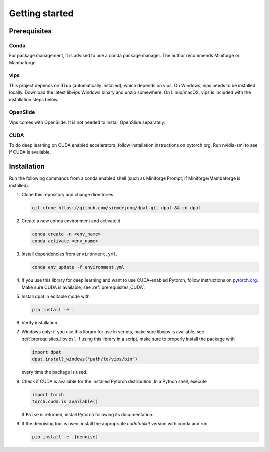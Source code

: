 Getting started
===============

Prerequisites
-------------

Conda
^^^^^
For package management, it is advised to use a conda package manager.
The author recommends Miniforge or Mambaforge.

.. _prerequisites_libvips:

vips
^^^^^
This project depends on ``dlup`` (automatically installed), which depends on vips.
On Windows, vips needs to be installed locally.
Download the latest libvips Windows binary and unzip somewhere.
On Linux/macOS, vips is included with the installation steps below.

OpenSlide
^^^^^^^^^
Vips comes with OpenSlide. It is not needed to install OpenSlide separately.


.. _prerequisites_CUDA:

CUDA
^^^^
To do deep learning on CUDA enabled accelerators, follow installation instructions on pytorch.org. Run nvidia-smi to see if CUDA is available.

Installation
------------

Run the following commands from a conda enabled shell (such as Miniforge Prompt, if Miniforge/Mambaforge is installed).

#.  Clone this repository and change directories

    .. code::

        git clone https://github.com/siemdejong/dpat.git dpat && cd dpat

#.  Create a new conda environment and activate it.

    .. code::

        conda create -n <env_name>
        conda activate <env_name>

#.  Install dependencies from ``environment.yml``.

    .. code::

        conda env update -f environment.yml

#.  If you use this library for deep learning and want to use CUDA-enabled Pytorch,
    follow instructions on `pytorch.org <https://pytorch.org/get-started>`_.
    Make sure CUDA is available, see :ref:`prerequisites_CUDA`.
#.  Install dpat in editable mode with

    .. code-block::

        pip install -e .

#.  Verify installation

    .. code-block::
        python -c "import dpat"

#.  Windows only: if you use this library for use in scripts, make sure libvips is available, see :ref:`prerequisites_libvips`.
    If using this library in a script, make sure to properly install the package with

    .. code:: python

        import dpat
        dpat.install_windows("path/to/vips/bin")

    every time the package is used.
#.  Check if CUDA is available for the installed Pytorch distribution.
    In a Python shell, execute

    .. code:: python

        import torch
        torch.cuda.is_available()

    If ``False`` is returned, install Pytorch following its documentation.

#.  If the denoising tool is used, install the appropriate `cudatoolkit` version with conda and run

    .. code-block::

        pip install -e .[denoise]
